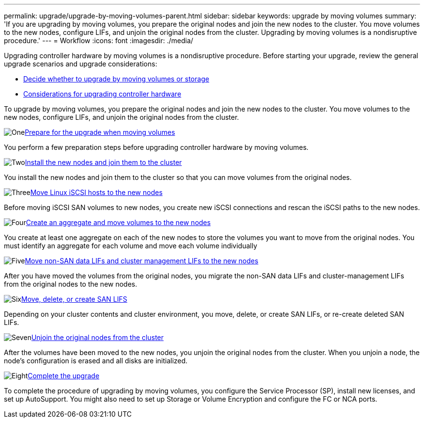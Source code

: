 ---
permalink: upgrade/upgrade-by-moving-volumes-parent.html
sidebar: sidebar
keywords: upgrade by moving volumes
summary: 'If you are upgrading by moving volumes, you prepare the original nodes and join the new nodes to the cluster. You move volumes to the new nodes, configure LIFs, and unjoin the original nodes from the cluster. Upgrading by moving volumes is a nondisruptive procedure.'
---
= Workflow
:icons: font
:imagesdir: ./media/

[.lead]
Upgrading controller hardware by moving volumes is a nondisruptive procedure. Before starting your upgrade, review the general upgrade scenarios and upgrade considerations:

* link:upgrade-decide-to-use-this-guide.html[Decide whether to upgrade by moving volumes or storage]
* link:upgrade-considerations.html[Considerations for upgrading controller hardware]

To upgrade by moving volumes, you prepare the original nodes and join the new nodes to the cluster. You move volumes to the new nodes, configure LIFs, and unjoin the original nodes from the cluster. 

.image:https://raw.githubusercontent.com/NetAppDocs/common/main/media/number-1.png[One]link:upgrade-prepare-when-moving-volumes.html[Prepare for the upgrade when moving volumes]
[role="quick-margin-para"]
You perform a few preparation steps before upgrading controller hardware by moving volumes.

.image:https://raw.githubusercontent.com/NetAppDocs/common/main/media/number-2.png[Two]link:upgrade-install-and-join-new-nodes-move-vols.html[Install the new nodes and join them to the cluster]
[role="quick-margin-para"]
You install the new nodes and join them to the cluster so that you can move volumes from the original nodes.

.image:https://raw.githubusercontent.com/NetAppDocs/common/main/media/number-3.png[Three]link:upgrade_move_linux_iscsi_hosts_to_new_nodes.html[Move Linux iSCSI hosts to the new nodes]
[role="quick-margin-para"]
Before moving iSCSI SAN volumes to new nodes, you create new iSCSI connections and rescan the iSCSI paths to the new nodes.

.image:https://raw.githubusercontent.com/NetAppDocs/common/main/media/number-4.png[Four]link:upgrade-create-aggregate-move-volumes.html[Create an aggregate and move volumes to the new nodes]
[role="quick-margin-para"]
You create at least one aggregate on each of the new nodes to store the volumes you want to move from the original nodes. You must identify an aggregate for each volume and move each volume individually

.image:https://raw.githubusercontent.com/NetAppDocs/common/main/media/number-5.png[Five]link:upgrade-move-lifs-to-new-nodes.html[Move non-SAN data LIFs and cluster management LIFs to the new nodes]
[role="quick-margin-para"]
After you have moved the volumes from the original nodes, you migrate the non-SAN data LIFs and cluster-management LIFs from the original nodes to the new nodes.

.image:https://raw.githubusercontent.com/NetAppDocs/common/main/media/number-6.png[Six]link:upgrade_move_delete_recreate_san_lifs.html[Move, delete, or create SAN LIFS]
[role="quick-margin-para"]
Depending on your cluster contents and cluster environment, you move, delete, or create SAN LIFs, or re-create deleted SAN LIFs.

.image:https://raw.githubusercontent.com/NetAppDocs/common/main/media/number-7.png[Seven]link:upgrade-unjoin-original-nodes-move-volumes.html[Unjoin the original nodes from the cluster]
[role="quick-margin-para"]
After the volumes have been moved to the new nodes, you unjoin the original nodes from the cluster. When you unjoin a node, the node's configuration is erased and all disks are initialized.

.image:https://raw.githubusercontent.com/NetAppDocs/common/main/media/number-8.png[Eight]link:upgrade-complete-move-volumes.html[Complete the upgrade]
[role="quick-margin-para"]
To complete the procedure of upgrading by moving volumes, you configure the Service Processor (SP), install new licenses, and set up AutoSupport. You might also need to set up Storage or Volume Encryption and configure the FC or NCA ports.
